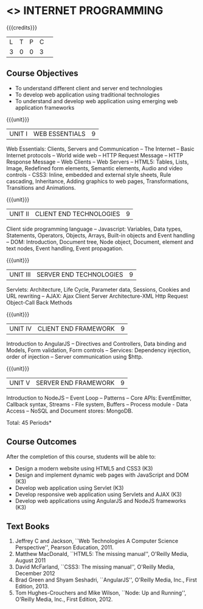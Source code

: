 * <<<601>>> INTERNET PROGRAMMING 
:properties:
:author: Dr. B. Prabavathy and Dr. V. S. Felix Enigo
:end:

#+startup: showall

{{{credits}}}
| L | T | P | C | 
| 3 | 0 | 0 | 3 |

** Course Objectives
- To understand different client and server end technologies
- To develop web application using traditional technologies
- To understand and develop web application using emerging web application frameworks 

{{{unit}}}
|UNIT I | WEB ESSENTIALS | 9 |
Web Essentials: Clients, Servers and Communication – The Internet –
Basic Internet protocols – World wide web – HTTP Request Message –
HTTP Response Message – Web Clients – Web Servers – HTML5: Tables,
Lists, Image, Redefined form elements, Semantic elements, Audio and
video controls - CSS3: Inline, embedded and external style sheets,
Rule cascading, Inheritance, Adding graphics to web pages,
Transformations, Transitions and Animations.


{{{unit}}}
|UNIT II | CLIENT END TECHNOLOGIES | 9 |
Client side programming language – Javascript: Variables, Data types,
Statements, Operators, Objects, Arrays, Built-in objects and Event
handling – DOM: Introduction, Document tree, Node object, Document,
element and text nodes, Event handling, Event propagation.

{{{unit}}}
|UNIT III | SERVER END TECHNOLOGIES| 9 |
Servlets: Architecture, Life Cycle, Parameter data, Sessions, Cookies
and URL rewriting – AJAX: Ajax Client Server Architecture-XML Http
Request Object-Call Back Methods

{{{unit}}}
|UNIT IV | CLIENT END FRAMEWORK | 9 |
Introduction to AngularJS – Directives and Controllers, Data binding
and Models, Form validation, Form controls – Services: Dependency
injection, order of injection – Server communication using $http.


{{{unit}}}
|UNIT V | SERVER END FRAMEWORK | 9 |
Introduction to NodeJS – Event Loop – Patterns – Core APIs:
EventEmitter, Callback syntax, Streams - File system, Buffers –
Process module - Data Access – NoSQL and Document stores: MongoDB.


\hfill *Total: 45 Periods*

** Course Outcomes
After the completion of this course, students will be able to: 
- Design a modern website using HTML5 and CSS3  (K3)
- Design and implement dynamic web pages with JavaScript and DOM (K3)
- Develop web application using Servlet (K3)
- Develop responsive web application using Servlets and AJAX (K3)
- Develop web applications using AngularJS and NodeJS frameworks (K3)
      
** Text Books
1. Jeffrey C and Jackson, ``Web Technologies A Computer Science
   Perspective'', Pearson Education, 2011.
2. Matthew MacDonald, ``HTML5: The missing manual'', O'Reilly Media,
   August 2011
3. David McFarland, ``CSS3: The missing manual'', O'Reilly Media,
   December 2012
4. Brad Green and Shyam Seshadri, ``AngularJS'', O'Reilly Media, Inc.,
   First Edition, 2013.
5. Tom Hughes-Crouchers and Mike Wilson, ``Node: Up and Running'',
   O'Reilly Media, Inc., First Edition, 2012.
